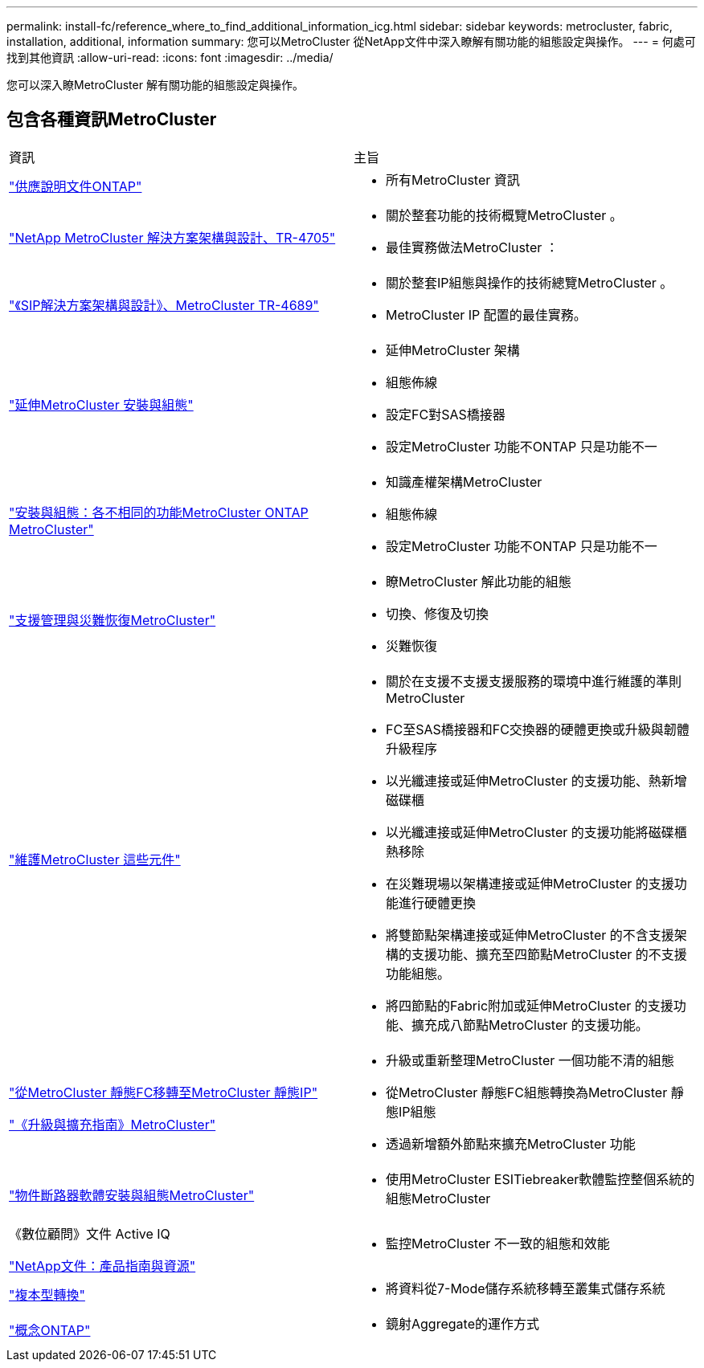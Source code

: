 ---
permalink: install-fc/reference_where_to_find_additional_information_icg.html 
sidebar: sidebar 
keywords: metrocluster, fabric, installation, additional, information 
summary: 您可以MetroCluster 從NetApp文件中深入瞭解有關功能的組態設定與操作。 
---
= 何處可找到其他資訊
:allow-uri-read: 
:icons: font
:imagesdir: ../media/


[role="lead"]
您可以深入瞭MetroCluster 解有關功能的組態設定與操作。



== 包含各種資訊MetroCluster

|===


| 資訊 | 主旨 


 a| 
link:https://docs.netapp.com/us-en/ontap/index.html["供應說明文件ONTAP"^]
 a| 
* 所有MetroCluster 資訊




| link:https://www.netapp.com/pdf.html?item=/media/13480-tr4705.pdf["NetApp MetroCluster 解決方案架構與設計、TR-4705"^]  a| 
* 關於整套功能的技術概覽MetroCluster 。
* 最佳實務做法MetroCluster ：




| link:https://www.netapp.com/pdf.html?item=/media/13481-tr4689.pdf["《SIP解決方案架構與設計》、MetroCluster TR-4689"^]  a| 
* 關於整套IP組態與操作的技術總覽MetroCluster 。
* MetroCluster IP 配置的最佳實務。




 a| 
https://docs.netapp.com/us-en/ontap-metrocluster/install-stretch/concept_considerations_differences.html["延伸MetroCluster 安裝與組態"]
 a| 
* 延伸MetroCluster 架構
* 組態佈線
* 設定FC對SAS橋接器
* 設定MetroCluster 功能不ONTAP 只是功能不一




 a| 
https://docs.netapp.com/us-en/ontap-metrocluster/install-ip/concept_considerations_differences.html["安裝與組態：各不相同的功能MetroCluster ONTAP MetroCluster"]
 a| 
* 知識產權架構MetroCluster
* 組態佈線
* 設定MetroCluster 功能不ONTAP 只是功能不一




 a| 
https://docs.netapp.com/us-en/ontap-metrocluster/manage/index.html["支援管理與災難恢復MetroCluster"]
 a| 
* 瞭MetroCluster 解此功能的組態
* 切換、修復及切換
* 災難恢復




 a| 
https://docs.netapp.com/us-en/ontap-metrocluster/maintain/index.html["維護MetroCluster 這些元件"]
 a| 
* 關於在支援不支援支援服務的環境中進行維護的準則MetroCluster
* FC至SAS橋接器和FC交換器的硬體更換或升級與韌體升級程序
* 以光纖連接或延伸MetroCluster 的支援功能、熱新增磁碟櫃
* 以光纖連接或延伸MetroCluster 的支援功能將磁碟櫃熱移除
* 在災難現場以架構連接或延伸MetroCluster 的支援功能進行硬體更換
* 將雙節點架構連接或延伸MetroCluster 的不含支援架構的支援功能、擴充至四節點MetroCluster 的不支援功能組態。
* 將四節點的Fabric附加或延伸MetroCluster 的支援功能、擴充成八節點MetroCluster 的支援功能。




 a| 
https://docs.netapp.com/us-en/ontap-metrocluster/transition/concept_choosing_your_transition_procedure_mcc_transition.html["從MetroCluster 靜態FC移轉至MetroCluster 靜態IP"]

https://docs.netapp.com/us-en/ontap-metrocluster/upgrade/concept_choosing_an_upgrade_method_mcc.html["《升級與擴充指南》MetroCluster"]
 a| 
* 升級或重新整理MetroCluster 一個功能不清的組態
* 從MetroCluster 靜態FC組態轉換為MetroCluster 靜態IP組態
* 透過新增額外節點來擴充MetroCluster 功能




 a| 
https://docs.netapp.com/ontap-9/topic/com.netapp.doc.hw-metrocluster-tiebreaker/home.html["物件斷路器軟體安裝與組態MetroCluster"]
 a| 
* 使用MetroCluster ESITiebreaker軟體監控整個系統的組態MetroCluster




 a| 
《數位顧問》文件 Active IQ

https://www.netapp.com/support-and-training/documentation/["NetApp文件：產品指南與資源"^]
 a| 
* 監控MetroCluster 不一致的組態和效能




 a| 
https://docs.netapp.com/us-en/ontap-7mode-transition/copy-based/index.html["複本型轉換"^]
 a| 
* 將資料從7-Mode儲存系統移轉至叢集式儲存系統




 a| 
https://docs.netapp.com/ontap-9/topic/com.netapp.doc.dot-cm-concepts/home.html["概念ONTAP"^]
 a| 
* 鏡射Aggregate的運作方式


|===